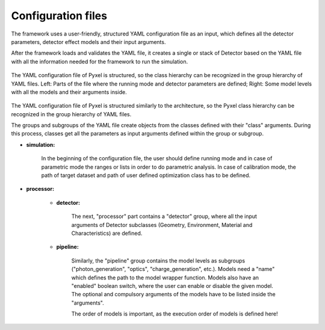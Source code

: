 .. _yaml:

Configuration files
*************************

The framework uses a user-friendly, structured YAML configuration file as an
input, which defines all the detector parameters, detector effect models and
their input arguments.

After the framework loads and
validates the YAML file, it creates a single or stack of Detector based on
the YAML file with all the information needed for the framework to run
the simulation.

.. figure:: _static/yaml_new.png
    :alt: yaml
    :align: center

    The YAML configuration file of Pyxel is structured, so the class hierarchy can be recognized in the group hierarchy of YAML files.
    Left: Parts of the file where the running mode and detector parameters are defined;
    Right: Some model levels with all the models and their arguments inside.

The YAML configuration file of Pyxel is structured
similarly to the architecture, so the Pyxel class hierarchy can be
recognized in the group hierarchy of YAML files.

The groups and subgroups of the YAML file create objects from the
classes defined with their "class" arguments. During this process,
classes get all the parameters as input arguments defined within the group
or subgroup.

* **simulation:**

    In the beginning of the configuration file, the user should define
    running
    mode and in case of parametric mode the ranges or lists in order to do
    parametric analysis. In case of calibration mode, the path of target
    dataset and path of user defined optimization class has to be defined.

* **processor:**

    * **detector:**

        The next, "processor" part contains a "detector" group, where all the
        input arguments of Detector subclasses (Geometry, Environment,
        Material and Characteristics) are defined.

    * **pipeline:**

        Similarly, the "pipeline" group contains the model levels as subgroups
        ("photon_generation", "optics", "charge_generation", etc.).
        Models need a "name" which defines the path to the model wrapper
        function. Models also have an "enabled" boolean switch, where the user
        can enable or disable the given model. The optional and compulsory
        arguments of the models have to be listed inside the "arguments".

        The order of models is important, as the execution order of models
        is defined here!
